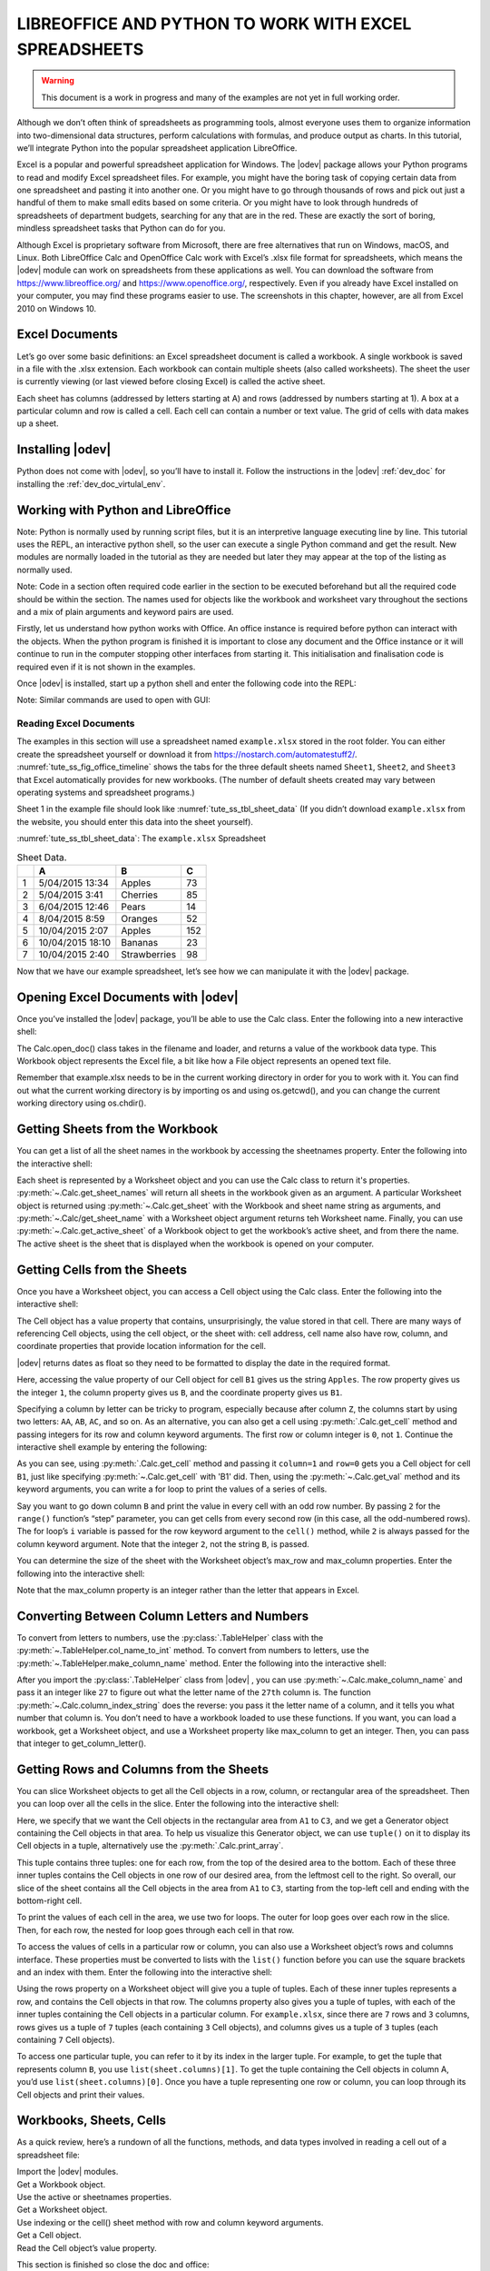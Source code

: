 .. _tute_ss:

LIBREOFFICE AND PYTHON TO WORK WITH EXCEL SPREADSHEETS 
******************************************************

.. cssclass:: screen_shot invert

    .. _tute_ss_fig_main_img:
    .. figure:: https://user-images.githubusercontent.com/11288701/208299691-79a5b476-dd5c-42e4-927b-982c1213d43b.png
        :alt: Tutorial Image
        :figclass: align-center

.. warning:: 

    This document is a work in progress and many of the examples are not yet in full working order.

Although we don’t often think of spreadsheets as programming tools, almost everyone uses them to organize information into two-dimensional data structures, perform calculations with formulas, and produce output as charts. In this tutorial, we’ll integrate Python into the popular spreadsheet application LibreOffice.

Excel is a popular and powerful spreadsheet application for Windows. The |odev| package allows your Python programs to read and modify Excel spreadsheet files. For example, you might have the boring task of copying certain data from one spreadsheet and pasting it into another one. Or you might have to go through thousands of rows and pick out just a handful of them to make small edits based on some criteria. Or you might have to look through hundreds of spreadsheets of department budgets, searching for any that are in the red. These are exactly the sort of boring, mindless spreadsheet tasks that Python can do for you.

Although Excel is proprietary software from Microsoft, there are free alternatives that run on Windows, macOS, and Linux. Both LibreOffice Calc and OpenOffice Calc work with Excel’s .xlsx file format for spreadsheets, which means the |odev| module can work on spreadsheets from these applications as well. You can download the software from https://www.libreoffice.org/ and https://www.openoffice.org/, respectively. Even if you already have Excel installed on your computer, you may find these programs easier to use. The screenshots in this chapter, however, are all from Excel 2010 on Windows 10.

.. _tute_ss_excel_docs:

Excel Documents
---------------

Let’s go over some basic definitions: an Excel spreadsheet document is called a workbook. A single workbook is saved in a file with the .xlsx extension. Each workbook can contain multiple sheets (also called worksheets). The sheet the user is currently viewing (or last viewed before closing Excel) is called the active sheet.

Each sheet has columns (addressed by letters starting at A) and rows (addressed by numbers starting at 1). A box at a particular column and row is called a cell. Each cell can contain a number or text value. The grid of cells with data makes up a sheet.

.. _tute_ss_install_odev:

Installing |odev|
---------------

Python does not come with |odev|, so you’ll have to install it. Follow the instructions in the |odev| :ref:`dev_doc` for installing the :ref:`dev_doc_virtulal_env`.

.. _tute_ss_python_libreoffice:

Working with Python and LibreOffice
-----------------------------------

Note: Python is normally used by running script files, but it is an interpretive language executing line by line. This tutorial uses the REPL, an interactive python shell, so the user can execute a single Python command and get the result. New modules are normally loaded in the tutorial as they are needed but later they may appear at the top of the listing as normally used.

Note: Code in a section often required code earlier in the section to be executed beforehand but all the required code should be within the section. The names used for objects like the workbook and worksheet vary throughout the sections and a mix of plain arguments and keyword pairs are used.

Firstly, let us understand how python works with Office. An office instance is required before python can interact with the objects. When the python program is finished it is important to close any document and the Office instance or it will continue to run in the computer stopping other interfaces from starting it. This initialisation and finalisation code is required even if it is not shown in the examples.

Once |odev| is installed, start up a python shell and enter the following code into the REPL:

.. tabs::

    .. code-tab:: python

        >>> from ooodev.utils.lo import Lo
        >>> loader = Lo.load_office(Lo.ConnectSocket(headless=True))
        >>> # use the Office API...
        >>> Lo.close_doc(wb)
        >>> # generates an error if wb not open
        >>> Lo.close_office()
        True

    .. only:: html

        .. cssclass:: tab-none

            .. group-tab:: None




.. cssclass:: bg_light_gray, blue

   As a comparison, elsewhere this might be done in a script with similar code to the following to close the loader and context manager automatically after it runs, even if there is an error:

.. tabs::

    .. code-tab:: python

        def main() -> int:
            with Lo.Loader(Lo.ConnectSocket(headless=True)) as loader:
            doc = Calc.create_doc(loader=loader)
            sheet = Calc.get_sheet(doc=doc, index=0)
            # do some work
            Lo.close_doc(doc=doc)
            return 0


        if __name__ == "__main__":
            raise SystemExit(main())

    .. only:: html

        .. cssclass:: tab-none

            .. group-tab:: None


Note: Similar commands are used to open with GUI:

.. tabs::

    .. code-tab:: python

        >>> from ooodev.utils.lo import Lo
        >>> from ooodev.utils.gui import GUI
        >>> _ = Lo.load_office(Lo.ConnectSocket())

    .. only:: html

        .. cssclass:: tab-none

            .. group-tab:: None


.. _tute_ss_reading_excel_docs:

Reading Excel Documents
=======================

The examples in this section will use a spreadsheet named ``example.xlsx`` stored in the root folder.
You can either create the spreadsheet yourself or download it from `<https://nostarch.com/automatestuff2/>`__.
:numref:`tute_ss_fig_office_timeline` shows the tabs for the three default sheets named ``Sheet1``, ``Sheet2``, and ``Sheet3`` that Excel automatically provides for new workbooks.
(The number of default sheets created may vary between operating systems and spreadsheet programs.)

.. cssclass:: diagram invert

    .. _tute_ss_fig_office_timeline:
    .. figure:: https://user-images.githubusercontent.com/11288701/208299710-3cfbd875-1d13-43f2-8e62-d93af56fa5f1.png
        :alt: OpenOffice Timeline Image
        :figclass: align-center

        The tabs for a workbook’s sheets are in the lower-left corner of Excel

Sheet 1 in the example file should look like :numref:`tute_ss_tbl_sheet_data`
(If you didn’t download ``example.xlsx`` from the website, you should enter this data into the sheet yourself).

:numref:`tute_ss_tbl_sheet_data`: The ``example.xlsx`` Spreadsheet

.. _tute_ss_tbl_sheet_data:

.. table:: Sheet Data.
    :name: sheet_data

    +--+-----------------+--------------+----+
    |  | A               | B            | C  |
    +==+=================+==============+====+
    | 1|5/04/2015 13:34  |Apples        |  73|
    +--+-----------------+--------------+----+
    | 2|5/04/2015 3:41   |Cherries      |  85|
    +--+-----------------+--------------+----+
    | 3|6/04/2015 12:46  |Pears         |  14|
    +--+-----------------+--------------+----+
    | 4|8/04/2015 8:59   |Oranges       |  52|
    +--+-----------------+--------------+----+
    | 5|10/04/2015 2:07  |Apples        | 152|
    +--+-----------------+--------------+----+
    | 6|10/04/2015 18:10 |Bananas       |  23|
    +--+-----------------+--------------+----+
    | 7|10/04/2015 2:40  |Strawberries  |  98|
    +--+-----------------+--------------+----+

Now that we have our example spreadsheet, let’s see how we can manipulate it with the |odev| package.

.. _tute_ss_open_excel_doc_odev:

Opening Excel Documents with |odev|
---------------------------------

Once you’ve installed the |odev| package, you’ll be able to use the Calc class. Enter the following into a new interactive shell:

.. tabs::

    .. code-tab:: python

        >>> from ooodev.utils.lo import Lo
        >>> loader = Lo.load_office(Lo.ConnectSocket(headless=True, soffice="C:\\Program Files\\LibreOfficeDev 7\\program\\soffice.exe"))
        >>>
        >>> from ooodev.office.calc import Calc
        >>> wb = Calc.open_doc('example.xlsx', loader)
        >>> type(wb)
        <class 'pyuno'>

    .. only:: html

        .. cssclass:: tab-none

            .. group-tab:: None


The Calc.open_doc() class takes in the filename and loader, and returns a value of the workbook data type.
This Workbook object represents the Excel file, a bit like how a File object represents an opened text file.

Remember that example.xlsx needs to be in the current working directory in order for you to work with it.
You can find out what the current working directory is by importing os and using os.getcwd(), and you can change the current working directory using os.chdir().

.. _tute_ss_get_sheet_wb:

Getting Sheets from the Workbook
--------------------------------

You can get a list of all the sheet names in the workbook by accessing the sheetnames property.
Enter the following into the interactive shell:

.. tabs::

    .. code-tab:: python

        >>> Calc.get_sheet_names(wb)
        ('Sheet1', 'Sheet2', 'Sheet3')
        >>> ws = Calc.get_sheet(doc=wb, sheet_name='Sheet3')
        >>> Calc.get_sheet_name(ws)
        'Sheet3'
        >>> ws2 = Calc.get_active_sheet(wb)
        >>> Calc.get_sheet_name(ws2)
        'Sheet1'

        >>> Lo.close_doc(wb)
        >>> Lo.close_office()
        True

    .. only:: html

        .. cssclass:: tab-none

            .. group-tab:: None

Each sheet is represented by a Worksheet object and you can use the Calc class to return it's properties.
:py:meth:`~.Calc.get_sheet_names` will return all sheets in the workbook given as an argument.
A particular Worksheet object is returned using :py:meth:`~.Calc.get_sheet` with the Workbook and sheet name string as arguments, and :py:meth:`~.Calc/get_sheet_name` with a Worksheet object argument returns teh Worksheet name.
Finally, you can use :py:meth:`~.Calc.get_active_sheet` of a Workbook object to get the workbook’s active sheet, and from there the name.
The active sheet is the sheet that is displayed when the workbook is opened on your computer.

.. _tute_ss_get_sheet_cells:

Getting Cells from the Sheets
-----------------------------

Once you have a Worksheet object, you can access a Cell object using the Calc class. Enter the following into the interactive shell:

.. tabs::

    .. code-tab:: python

        >>> from ooodev.utils.lo import Lo
        >>> from ooodev.office.calc import Calc
        >>> from ooodev.utils.gui import GUI
        >>> from ooodev.utils.date_time_util import DateUtil
        >>>
        >>> _ = Lo.load_office(Lo.ConnectSocket(soffice="C:\\Program Files\\LibreOfficeDev 7\\program\\soffice.exe"))
        >>> wb = Calc.open_doc('example.xlsx')
        >>> GUI.set_visible(is_visible=True, doc=wb)
        >>>
        >>> ws = Calc.get_sheet(doc=wb, sheet_name='Sheet1')
        >>>
        >>> Calc.get_val(sheet=ws, cell_name="A1")
        42099.565300925926
        >>> DateUtil.date_from_number(Calc.get_val(sheet=ws, cell_name="A1"))
        datetime.datetime(2015, 4, 5, 13, 34, 2, tzinfo=datetime.timezone.utc)
        >>> str(DateUtil.date_from_number(Calc.get_val(sheet=ws, cell_name="A1")))
        '2015-04-05 13:34:02+00:00'
        >>>
        >>> Calc.get_val(sheet=ws, cell_name="B1")
        'Apples'
        >>>
        >>> c = Calc.get_cell(ws, "B1")
        >>> 'Row %s, Column %s is %s' % (Calc.get_cell_address(c).Row, Calc.get_cell_address(c).Column, Calc.get_val(c))
        'Row 0, Column 1 is Apples'
        >>>
        >>> Calc.get_val(sheet=ws, cell_name="C1")
        73.0

    .. only:: html

        .. cssclass:: tab-none

            .. group-tab:: None




The Cell object has a value property that contains, unsurprisingly, the value stored in that cell.
There are many ways of referencing Cell objects, using the cell object, or the sheet with: cell address, cell name also have row, column, and coordinate properties that provide location information for the cell.

|odev| returns dates as float so they need to be formatted to display the date in the required format.

Here, accessing the value property of our Cell object for cell ``B1`` gives us the string ``Apples``.
The row property gives us the integer ``1``, the column property gives us ``B``, and the coordinate property gives us ``B1``.

Specifying a column by letter can be tricky to program, especially because after column ``Z``, the columns start by using two letters: ``AA``, ``AB``, ``AC``, and so on.
As an alternative, you can also get a cell using :py:meth:`.Calc.get_cell` method and passing integers for its row and column keyword arguments.
The first row or column integer is ``0``, not ``1``.
Continue the interactive shell example by entering the following:

.. tabs::

    .. code-tab:: python

        >>> Calc.get_val(Calc.get_cell(ws, "B1"))
        'Apples'
        >>> Calc.get_val(Calc.get_cell(ws, 1,0))
        'Apples'
        >>> for i in range(0, 7, 2): # Go through every other row:
        ...     print(i+1, Calc.get_val(Calc.get_cell(ws, 1,i)))
        ...
        1 Apples
        3 Pears
        5 Apples
        7 Strawberries

    .. only:: html

        .. cssclass:: tab-none

            .. group-tab:: None

As you can see, using :py:meth:`.Calc.get_cell` method and passing it ``column=1`` and ``row=0`` gets you a Cell object for cell ``B1``, just like specifying :py:meth:`~.Calc.get_cell` with 'B1' did.
Then, using the :py:meth:`~.Calc.get_val` method and its keyword arguments, you can write a for loop to print the values of a series of cells.

Say you want to go down column ``B`` and print the value in every cell with an odd row number.
By passing ``2`` for the ``range()`` function’s “step” parameter, you can get cells from every second row (in this case, all the odd-numbered rows).
The for loop’s ``i`` variable is passed for the row keyword argument to the ``cell()`` method, while ``2`` is always passed for the column keyword argument.
Note that the integer ``2``, not the string ``B``, is passed.

You can determine the size of the sheet with the Worksheet object’s max_row and max_column properties.
Enter the following into the interactive shell:

.. tabs::

    .. code-tab:: python

        >>> range = Calc.find_used_range(ws)
        >>> Calc.get_range_str(range)
        'A1:C7'
        >>> Calc.get_address(range)
        (com.sun.star.table.CellRangeAddress){ Sheet = (short)0x0, StartColumn = (long)0x0, StartRow = (long)0x0, EndColumn = (long)0x2, EndRow = (long)0x6 }
        >>> Calc.get_address(range).EndRow
        6
        >>> Calc.get_address(range).EndColumn
        2

    .. only:: html

        .. cssclass:: tab-none

            .. group-tab:: None

Note that the max_column property is an integer rather than the letter that appears in Excel.

.. _tute_ss_letter_number:

Converting Between Column Letters and Numbers
---------------------------------------------

To convert from letters to numbers, use the :py:class:`.TableHelper` class with the :py:meth:`~.TableHelper.col_name_to_int` method.
To convert from numbers to letters, use the :py:meth:`~.TableHelper.make_column_name` method.
Enter the following into the interactive shell:

.. tabs::

    .. code-tab:: python

        >>> from ooodev.utils.table_helper import TableHelper
        >>> TableHelper.col_name_to_int('A') # Get A's number.
        1
        >>> TableHelper.col_name_to_int('AA')
        27
        >>> TableHelper.make_column_name(85)
        'CG'

    .. only:: html

        .. cssclass:: tab-none

            .. group-tab:: None


After you import the :py:class:`.TableHelper` class from |odev| , you can use :py:meth:`~.Calc.make_column_name` and pass it an integer like ``27`` to figure out what the letter name of the ``27th`` column is.
The function :py:meth:`~.Calc.column_index_string` does the reverse: you pass it the letter name of a column, and it tells you what number that column is. You don’t need to have a workbook loaded to use these functions. If you want, you can load a workbook, get a Worksheet object, and use a Worksheet property like max_column to get an integer. Then, you can pass that integer to get_column_letter().

.. _tute_ss_rows_cols_sheet:

Getting Rows and Columns from the Sheets
----------------------------------------

You can slice Worksheet objects to get all the Cell objects in a row, column, or rectangular area of the spreadsheet.
Then you can loop over all the cells in the slice. Enter the following into the interactive shell:


.. tabs::

    .. code-tab:: python

        >>> data = Calc.get_array(sheet=ws, range_name="A1:C3")
        >>> tuple(data)
        ((42099.565300925926, 'Apples', 73.0), (42099.15373842593, 'Cherries', 85.0), (42100.532534722224, 'Pears', 14.0))
        >>> for i, r in enumerate(data):
        ...     for j, c in enumerate(r):
        ...         print(Calc.column_number_str(j)+str(i+1), c)
        ...     print('--- END OF ROW ---')
        ...
        A1 42099.565300925926
        B1 Apples
        C1 73.0
        --- END OF ROW ---
        A2 42099.15373842593
        B2 Cherries
        C2 85.0
        --- END OF ROW ---
        A3 42100.532534722224
        B3 Pears
        C3 14.0
        --- END OF ROW ---

    .. only:: html

        .. cssclass:: tab-none

            .. group-tab:: None


Here, we specify that we want the Cell objects in the rectangular area from ``A1`` to ``C3``, and we get a Generator object containing the Cell objects in that area.
To help us visualize this Generator object, we can use ``tuple()`` on it to display its Cell objects in a tuple, alternatively use the :py:meth:`.Calc.print_array`.

This tuple contains three tuples: one for each row, from the top of the desired area to the bottom.
Each of these three inner tuples contains the Cell objects in one row of our desired area, from the leftmost cell to the right.
So overall, our slice of the sheet contains all the Cell objects in the area from ``A1`` to ``C3``, starting from the top-left cell and ending with the bottom-right cell.

To print the values of each cell in the area, we use two for loops.
The outer for loop goes over each row in the slice.
Then, for each row, the nested for loop goes through each cell in that row.

To access the values of cells in a particular row or column, you can also use a Worksheet object’s rows and columns interface.
These properties must be converted to lists with the ``list()`` function before you can use the square brackets and an index with them.
Enter the following into the interactive shell:

.. tabs::

    .. code-tab:: python

        >>> list(Calc.get_col(ws,1))
        ['Apples', 'Cherries', 'Pears', 'Oranges', 'Apples', 'Bananas', 'Strawberries']

    .. only:: html

        .. cssclass:: tab-none

            .. group-tab:: None


Using the rows property on a Worksheet object will give you a tuple of tuples.
Each of these inner tuples represents a row, and contains the Cell objects in that row.
The columns property also gives you a tuple of tuples, with each of the inner tuples containing the Cell objects in a particular column.
For ``example.xlsx``, since there are ``7`` rows and ``3`` columns, rows gives us a tuple of ``7`` tuples (each containing ``3`` Cell objects), and columns gives us a tuple of ``3`` tuples (each containing ``7`` Cell objects).

To access one particular tuple, you can refer to it by its index in the larger tuple.
For example, to get the tuple that represents column ``B``, you use ``list(sheet.columns)[1]``.
To get the tuple containing the Cell objects in column A, you’d use ``list(sheet.columns)[0]``.
Once you have a tuple representing one row or column, you can loop through its Cell objects and print their values.

.. _tute_ss_wb_sheet_cells:

Workbooks, Sheets, Cells
------------------------

As a quick review, here’s a rundown of all the functions, methods, and data types involved in reading a cell out of a spreadsheet file:


| Import the |odev| modules.
| Get a Workbook object.
| Use the active or sheetnames properties.
| Get a Worksheet object.
| Use indexing or the cell() sheet method with row and column keyword arguments.
| Get a Cell object.
| Read the Cell object’s value property.

This section is finished so close the doc and office:

.. tabs::

    .. code-tab:: python

        >>> Lo.close_doc(wb)
        >>> Lo.close_office()
        True

    .. only:: html

        .. cssclass:: tab-none

            .. group-tab:: None

.. _tute_ss_proj_read_data_sheet:

Project: Reading Data from a Spreadsheet
========================================

Say you have a spreadsheet of data from the 2010 US Census and you have the boring task of going through its thousands of rows to count both the total population and the number of census tracts for each county.
(A census tract is simply a geographic area defined for the purposes of the census.)
Each row represents a single census tract. We’ll name the spreadsheet file ``censuspopdata.xlsx``, and you can download it from `<https://nostarch.com/automatestuff2/>`__.
Its contents look like :numref:`tute_ss_fig_censuspopdata_sht`.

.. cssclass:: diagram invert

    .. _tute_ss_fig_censuspopdata_sht:
    .. figure:: https://user-images.githubusercontent.com/11288701/208299730-026a12e8-1105-4637-ad7b-13914a247fc7.png
        :alt: The censuspopdata.xlsx spreadsheet
        :figclass: align-center

        :The ``censuspopdata.xlsx`` spreadsheet

Even though Excel can calculate the sum of multiple selected cells, you’d still have to select the cells for each of the 3,000-plus counties.
Even if it takes just a few seconds to calculate a county’s population by hand, this would take hours to do for the whole spreadsheet.

In this project, you’ll write a script that can read from the census spreadsheet file and calculate statistics for each county in a matter of seconds.

This is what your program does:

.. cssclass:: ul-list

    - Reads the data from the Excel spreadsheet
    - Counts the number of census tracts in each county
    - Counts the total population of each county
    - Prints the results

This means your code will need to do the following:

.. cssclass:: ul-list

    - Open and read the cells of an Excel document with |odev| modules
    - Calculate all the tract and population data and store it in a data structure
    - Write the data structure to a text file with the ``.py`` extension using the pprint module

.. _tute_ss_step_read_sheet_data:

Step 1: Read the Spreadsheet Data
---------------------------------

There is just one sheet in the ``censuspopdata.xlsx`` spreadsheet, named 'Population by Census Tract', and each row holds the data for a single census tract.
The columns are the tract number ``A``, the state abbreviation ``B``, the county name ``C``, and the population of the tract ``D``.

Open a new file editor tab and enter the following code. Save the file as ``readCensusExcel.py``.

.. tabs::

    .. code-tab:: python

        #! python3
        # readCensusExcel.py - Tabulates population and number of census tracts for
        # each county.

        import pprint
        from ooodev.utils.lo import Lo
        from ooodev.office.calc import Calc
        from ooodev.utils.gui import GUI
        from ooodev.utils.date_time_util import DateUtil

        _ = Lo.load_office(Lo.ConnectSocket())
        print('Opening workbook...')
        wb = Calc.open_doc('censuspopdata.xlsx')
        GUI.set_visible(is_visible=True, doc=wb)

        sheet = Calc.get_sheet(doc=wb, sheet_name='Population by Census Tract')
        county_data = {}

        # TODO: Fill in county_data with each county's population and tracts.

        print('Reading rows...')
        for row in range(2, Calc.get_row_used_last_index(sheet) + 2):
            # Each row in the spreadsheet has data for one census tract.
            state  = Calc.get_val(sheet, 'B' + str(row))
            county = Calc.get_val(sheet, 'C' + str(row))
            pop    = Calc.get_val(sheet, 'D' + str(row))

        # TODO: Open a new text file and write the contents of county_data to it.

    .. only:: html

        .. cssclass:: tab-none

            .. group-tab:: None

This code imports the |odev| modules, as well as the ``pprint`` module that you’ll use to print the final county data.
Then it opens the ``censuspopdata.xlsx`` file, gets the sheet with the census data, and begins iterating over its rows.

Note that you’ve also created a variable named ``county_data``, which will contain the populations and number of tracts you calculate for each county.
Before you can store anything in it, though, you should determine exactly how you’ll structure the data inside it.

.. _tute_ss_step_pop_data_structure:

Step 2: Populate the Data Structure
-----------------------------------

The data structure stored in ``county_data`` will be a dictionary with state abbreviations as its keys.
Each state abbreviation will map to another dictionary, whose keys are strings of the county names in that state.
Each county name will in turn map to a dictionary with just two keys, ``tracts`` and ``pop``.
These keys map to the number of census tracts and population for the county.
For example, the dictionary will look similar to this:

.. tabs::

    .. code-tab:: python

        {'AK': {'Aleutians East': {'pop': 3141, 'tracts': 1},
                'Aleutians West': {'pop': 5561, 'tracts': 2},
                'Anchorage': {'pop': 291826, 'tracts': 55},
                'Bethel': {'pop': 17013, 'tracts': 3},
                'Bristol Bay': {'pop': 997, 'tracts': 1},

    .. only:: html

        .. cssclass:: tab-none

            .. group-tab:: None



If the previous dictionary were stored in ``county_data``, the following expressions would evaluate like this:

.. tabs::

    .. code-tab:: python

        >>> county_data['AK']['Anchorage']['pop']
        291826
        >>> county_data['AK']['Anchorage']['tracts']
        55

    .. only:: html

        .. cssclass:: tab-none

            .. group-tab:: None


More generally, the ``county_data`` dictionary’s keys will look like this:

.. tabs::

    .. code-tab:: python

        county_data[state abbrev][county]['tracts']
        county_data[state abbrev][county]['pop']

    .. only:: html

        .. cssclass:: tab-none

            .. group-tab:: None


Now that you know how ``county_data`` will be structured, you can write the code that will fill it with the county data.
Add the following code to the bottom of your program:

.. tabs::

    .. code-tab:: python

        #! python 3
        # readCensusExcel.py - Tabulates population and number of census tracts for
        # each county.

        print('Reading rows...')
        for row in range(2, Calc.get_row_used_last_index(sheet) + 2):
            # Each row in the spreadsheet has data for one census tract.
            state  = Calc.get_val(sheet, 'B' + str(row))
            county = Calc.get_val(sheet, 'C' + str(row))
            pop    = Calc.get_val(sheet, 'D' + str(row))
            # Make sure the key for this state exists.
            _ = county_data.setdefault(state, {})
            # Make sure the key for this county in this state exists.
            _ = county_data[state].setdefault(county, {'tracts': 0, 'pop': 0})
            # Each row represents one census tract, so increment by one.
            county_data[state][county]['tracts'] += 1
            # Increase the county pop by the pop in this census tract.
            county_data[state][county]['pop'] += int(pop)

        # TODO: Open a new text file and write the contents of county_data to it.

    .. only:: html

        .. cssclass:: tab-none

            .. group-tab:: None

The last two lines of code perform the actual calculation work, incrementing the value for tracts and increasing the value for pop for the current county on each iteration of the for loop.

The other code is there because you cannot add a county dictionary as the value for a state abbreviation key until the key itself exists in ``county_data``
(that is, ``county_data['AK']['Anchorage']['tracts'] += 1`` will cause an error if the ``AK`` key doesn’t exist yet).
To make sure the state abbreviation key exists in your data structure, you need to call the ``setdefault()`` method to set a value if one does not already exist for state.

Just as the county_data dictionary needs a dictionary as the value for each state abbreviation key, each of those dictionaries will need its own dictionary as the value for each county key.
And each of those dictionaries in turn will need keys ``tracts`` and ``pop`` that start with the integer value ``0``
(if you ever lose track of the dictionary structure, look back at the example dictionary at the start of this section).

Since ``setdefault()`` will do nothing if the key already exists, you can call it on every iteration of the for loop without a problem.

.. _tute_ss_step_write_file:

Step 3: Write the Results to a File
-----------------------------------

After the for loop has finished, the ``county_data`` dictionary will contain all of the population and tract information keyed by county and state.
At this point, you could program more code to write this to a text file or another Excel spreadsheet.
For now, let’s just use the ``pprint.pformat()`` function to write the ``county_data`` dictionary value as a massive string to a file named ``census2010.py``.
Add the following code to the bottom of your program (making sure to keep it unindented so that it stays outside the for loop):

.. tabs::

    .. code-tab:: python

        #! python 3
        # readCensusExcel.py - Tabulates population and number of census tracts for
        # each county.

        # --snip--

        for row in range(2, Calc.get_row_used_last_index(sheet)-1):
        # --snip--

        # Open a new text file and write the contents of county_data to it.
        print('Writing results...')
        result_file = open('census2010.py', 'w')
        result_file.write('allData = ' + pprint.pformat(county_data))
        result_file.close()
        print('Done.')

    .. only:: html

        .. cssclass:: tab-none

            .. group-tab:: None


        

The ``pprint.pformat()`` function produces a string that itself is formatted as valid Python code.
By outputting it to a text file named ``census2010.py``, you’ve generated a Python program from your Python program!
This may seem complicated, but the advantage is that you can now import ``census2010.py`` just like any other Python module.
In the interactive shell, change the current working directory to the folder with your newly created ``census2010.py`` file and then import it:

.. tabs::

    .. code-tab:: python

        >>> import os
        >>> import census2010
        >>> census2010.allData['AK']['Anchorage']
        {'pop': 291826, 'tracts': 55}
        >>> anchoragePop = census2010.allData['AK']['Anchorage']['pop']
        >>> print('The 2010 population of Anchorage was ' + str(anchoragePop))
        The 2010 population of Anchorage was 291826

    .. only:: html

        .. cssclass:: tab-none

            .. group-tab:: None

The ``readCensusExcel.py`` program was throwaway code: once you have its results saved to ``census2010.py``, you won’t need to run the program again.
Whenever you need the county data, you can just run ``import census2010``.

Calculating this data by hand would have taken hours; this program did it in a few seconds.
Using |odev|, you will have no trouble extracting information that is saved to an Excel spreadsheet and performing calculations on it.
You can download the complete program from `<https://nostarch.com/automatestuff2/>`__.

.. tabs::

    .. code-tab:: python

        >>> #! python3
        >>> # readCensusExcel.py - Tabulates population and number of census tracts for
        >>> # each county.
        >>>
        >>> import pprint
        >>> from ooodev.utils.lo import Lo
        >>> from ooodev.office.calc import Calc
        >>> from ooodev.utils.gui import GUI
        >>>
        >>> _ = Lo.load_office(Lo.ConnectSocket(soffice="C:\\Program Files\\LibreOfficeDev 7\\program\\soffice.exe"))
        >>> print('Opening workbook...')
        Opening workbook...
        >>> wb = Calc.open_doc('censuspopdata.xlsx')
        >>> GUI.set_visible(is_visible=True, doc=wb)
        >>>
        >>> sheet = Calc.get_sheet(doc=wb, sheet_name='Population by Census Tract')
        >>> county_data = {}
        >>>
        >>> range_name = 'B2:D' + str(Calc.get_row_used_last_index(sheet)+1)
        >>> # print(range_name)
        >>> data = Calc.get_array(sheet=sheet, range_name=range_name)
        >>>
        >>> print('Reading rows...')
        Reading rows...
        >>> for i, row in enumerate(data):
        ...     # Each row in the spreadsheet has data for one census tract.
        ...     state, county, pop = row
        ...     # Make sure the key for this state exists.
        ...     _ = county_data.setdefault(state, {})
        ...     # Make sure the key for this county in this state exists.
        ...     _ = county_data[state].setdefault(county, {'tracts': 0, 'pop': 0})
        ...     # Each row represents one census tract, so increment by one.
        ...     county_data[state][county]['tracts'] += 1
        ...     # Increase the county pop by the pop in this census tract.
        ...     county_data[state][county]['pop'] += int(pop)
        ...
        >>>
        >>> # Open a new text file and write the contents of county_data to it.
        >>> print('Writing results...')
        Writing results...
        >>> result_file = open('census2010B.py', 'w')
        >>> result_file.write('allData = ' + pprint.pformat(county_data))
        152237
        >>> result_file.close()
        >>> print('Done.')
        Done.
        >>>
        >>> import os
        >>> import census2010
        >>> census2010.allData['AK']['Anchorage']
        {'pop': 291826, 'tracts': 55}
        >>> anchoragePop = census2010.allData['AK']['Anchorage']['pop']
        >>> print('The 2010 population of Anchorage was ' + str(anchoragePop))
        The 2010 population of Anchorage was 291826
        >>>
        >>> Lo.close_doc(wb)
        >>> Lo.close_office()
        True

    .. only:: html

        .. cssclass:: tab-none

            .. group-tab:: None

.. _tute_ss_ideas_programs:

Ideas for Similar Programs
--------------------------

Many businesses and offices use Excel to store various types of data, and it’s not uncommon for spreadsheets to become large and unwieldy.
Any program that parses an Excel spreadsheet has a similar structure: it loads the spreadsheet file, preps some variables or data structures, and then loops through each of the rows in the spreadsheet.
Such a program could do the following:

.. cssclass:: ul-list

    - Compare data across multiple rows in a spreadsheet.
    - Open multiple Excel files and compare data between spreadsheets.
    - Check whether a spreadsheet has blank rows or invalid data in any cells and alert the user if it does.
    - Read data from a spreadsheet and use it as the input for your Python programs.

.. _tute_ss_writing_sheet_docs:

Writing Spreadsheet Documents
=============================

|odev| also provides ways of writing data, meaning that your programs can create and edit spreadsheet files.
With Python, it’s simple to create spreadsheets with thousands of rows of data.

.. tabs::

    .. code-tab:: python

        >>> from ooodev.utils.lo import Lo
        >>> loader = Lo.load_office(Lo.ConnectSocket(headless=True))
        >>> # use the Office API... NOTE: Following lines raise an error
        >>> Lo.close_doc(wb)
        Closing the document
        >>> Lo.close_office()
        Closing Office
        Office has already been requested to terminate
        True

    .. only:: html

        .. cssclass:: tab-none

            .. group-tab:: None

.. _tute_ss_create_save_sheet_docs:

Creating and Saving Spreadsheet Documents
-----------------------------------------

Start a lo instance and use the Calc create_doc class to create a new, blank Workbook object.
Enter the following into the interactive shell:

.. tabs::

    .. code-tab:: python

        >>> from ooodev.utils.lo import Lo
        >>> loader = Lo.load_office(Lo.ConnectSocket(headless=True))
        >>>
        >>> from ooodev.office.calc import Calc
        >>> wb = Calc.create_doc(loader=loader)
        >>> ws = Calc.get_sheet(doc=wb, index=0)
        >>> Calc.get_sheet_name(ws)
        'Sheet1'
        >>> Calc.set_sheet_name(ws, 'Spam Bacon Eggs Sheet')
        True
        >>> Calc.get_sheet_name(ws)
        'Spam Bacon Eggs Sheet'
        >>> Calc.get_sheet_names(wb)
        ('Spam Bacon Eggs Sheet',)
        >>> Calc.save_doc(wb, "foo.ods")
        >>>
        >>> Lo.close_doc(wb)
        >>> Lo.close_office()

    .. only:: html

        .. cssclass:: tab-none

            .. group-tab:: None


The workbook will start off with a single sheet named Sheet.
You can change the name of the sheet using the :py:meth:`.Calc.set_sheet_name` method which stores a new string in its title property.

Any time you modify the Workbook object or its sheets and cells, the spreadsheet file will not be saved until you call the :py:meth:`.Calc.save_doc` workbook method.
Enter the following into the interactive shell (with ``example.xlsx`` in the current working directory):

.. tabs::

    .. code-tab:: python

        >>> from ooodev.utils.lo import Lo
        >>> loader = Lo.load_office(Lo.ConnectSocket(headless=True))
        >>>
        >>> from ooodev.office.calc import Calc
        >>> wb = Calc.open_doc('example.ods', loader)
        >>> ws = Calc.get_sheet(wb, 0)
        >>> Calc.set_sheet_name(ws, 'Spam Spam Spam')
        True
        >>> Calc.save_doc(wb, 'example_copy.ods')
        >>>
        >>> Lo.close_doc(wb)
        >>> Lo.close_office()

    .. only:: html

        .. cssclass:: tab-none

            .. group-tab:: None

Here, we change the name of our sheet. To save our changes, we pass a filename as a string to the :py:meth:`.Calc.save_doc` method.
Passing a different filename than the original, such as ``example_copy.xlsx``, saves the changes to a copy of the spreadsheet.

Whenever you edit a spreadsheet you’ve loaded from a file, you should always save the new, edited spreadsheet to a different filename than the original.
That way, you’ll still have the original spreadsheet file to work with in case a bug in your code caused the new, saved file to have incorrect or corrupt data.

.. _tute_ss_create_remove_shts:

Creating and Removing Sheets
----------------------------

Sheets can be added to and removed from a workbook with the :py:meth:`.Calc.insert_sheet` and :py:meth:`.Calc.remove_sheet` methods.
Enter the following into the interactive shell:

.. tabs::

    .. code-tab:: python

        >>> from ooodev.utils.lo import Lo
        >>> loader = Lo.load_office(Lo.ConnectSocket(headless=True))
        >>>
        >>> from ooodev.office.calc import Calc
        >>> wb = Calc.create_doc(loader=loader)
        Creating Office document scalc
        >>> ws = Calc.get_sheet(doc=wb, index=0)
        >>> Calc.get_sheet_names(wb)
        ('Sheet1',)
        >>> Calc.insert_sheet(wb, 'Sheet2', 1)
        >>> Calc.get_sheet_names(wb)
        ('Sheet1', 'Sheet2')
        >>> Calc.insert_sheet(wb, 'First Sheet', 0)
        >>> Calc.get_sheet_names(wb)
        ('First Sheet', 'Sheet1', 'Sheet2')
        >>> Calc.insert_sheet(wb, 'Middle Sheet', 2)
        >>> Calc.get_sheet_names(wb)
        ('First Sheet', 'Sheet1', 'Middle Sheet', 'Sheet2')

    .. only:: html

        .. cssclass:: tab-none

            .. group-tab:: None

The :py:meth:`.Calc.insert_sheet` method returns a new Worksheet object named ``SheetX``, which by default is set to be the last sheet in the workbook.
Optionally, the name and index of the new sheet can be specified with the name and index keyword arguments.

Continue the previous example by entering the following:

.. tabs::

    .. code-tab:: python

        >>> Calc.get_sheet_names(wb)
        ('First Sheet', 'Sheet1', 'Middle Sheet', 'Sheet2')
        >>> Calc.remove_sheet(wb, 'Middle Sheet')
        True
        >>> Calc.remove_sheet(wb, 'Sheet2')
        True
        >>> Calc.get_sheet_names(wb)
        ('First Sheet', 'Sheet1')
        >>> Lo.close_doc(wb)
        >>> Lo.close_office()

    .. only:: html

        .. cssclass:: tab-none

            .. group-tab:: None


You can use the :py:meth:`.Calc.remove_sheet` method to remove a sheet from a workbook, similarly to deleting a key-value pair from a dictionary.

Remember to call the :py:meth:`.Calc.save_doc` method to save the changes after adding sheets to or removing sheets from the workbook.

.. _tute_ss_vals_cells:

Writing Values to Cells
-----------------------

Writing values to cells is much like writing values to keys in a dictionary.
Enter this into the interactive shell:

.. tabs::

    .. code-tab:: python

        >>> from ooodev.utils.lo import Lo
        >>> loader = Lo.load_office(Lo.ConnectSocket(headless=True))
        >>>
        >>> from ooodev.office.calc import Calc
        >>> wb = Calc.create_doc(loader=loader)
        Creating Office document scalc
        >>> ws = Calc.get_sheet(doc=wb, index=0)
        >>> Calc.set_val('Hello, world!', ws, 'A1')
        >>> Calc.get_string(ws, 'A1')
        'Hello, world!'
        >>> Lo.close_doc(wb)
        >>> Lo.close_office()

    .. only:: html

        .. cssclass:: tab-none

            .. group-tab:: None

If you have the cell’s coordinate as a string, you can use it just like a dictionary key on the Worksheet object to specify which cell to write to.

.. _tute_ss_updating_sheet:

Project: Updating a Spreadsheet
===============================

In this project, you’ll write a program to update cells in a spreadsheet of produce sales.
Your program will look through the spreadsheet, find specific kinds of produce, and update their prices.
Download this spreadsheet from `<https://nostarch.com/automatestuff2/>`__. :numref:`tute_ss_fig_produce_sht`  shows what the spreadsheet looks like.

.. cssclass:: diagram invert

    .. _tute_ss_fig_produce_sht:
    .. figure:: https://user-images.githubusercontent.com/11288701/208299752-dd9cdbe8-7171-4312-a578-c3e1b699b042.png
        :alt: A spreadsheet of produce sales
        :figclass: align-center

        :A spreadsheet of produce sales

Each row represents an individual sale.
The columns are the type of produce sold ``A``, the cost per pound of that produce ``B``, the number of pounds sold ``C``, and the total revenue from the sale ``D``.
The TOTAL column is set to the Excel formula`` =ROUND(B3*C3, 2)``, which multiplies the cost per pound by the number of pounds sold and rounds the result to the nearest cent.
With this formula, the cells in the TOTAL column will automatically update themselves if there is a change in column ``B`` or ``C``.

Now imagine that the prices of garlic, celery, and lemons were entered incorrectly,
leaving you with the boring task of going through thousands of rows in this spreadsheet to update the cost per pound for any garlic, celery, and lemon rows.
You can’t do a simple find-and-replace for the price, because there might be other items with the same price that you don’t want to mistakenly “correct.” For thousands of rows, this would take hours to do by hand.
But you can write a program that can accomplish this in seconds.

See Also: :ref:`ch23`

Your program does the following:

.. cssclass:: ul-list

    - Loops over all the rows
    - If the row is for garlic, celery, or lemons, changes the price

This means your code will need to do the following:

.. cssclass:: ul-list

    - Open the spreadsheet file.
    - For each row, check whether the value in column A is Celery, Garlic, or Lemon.
    - If it is, update the price in column B.
    - Save the spreadsheet to a new file (so that you don’t lose the old spreadsheet, just in case).

.. _tute_ss_step_set_data_structure:

Step 1: Set Up a Data Structure with the Update Information
-----------------------------------------------------------

The prices that you need to update are as follows:

::

    Celery         1.19
    Garlic         3.07
    Lemon          1.27

You could write code like this:

.. tabs::

    .. code-tab:: python

        if produceName == 'Celery':
            cellObj = 1.19
        if produceName == 'Garlic':
            cellObj = 3.07
        if produceName == 'Lemon':
            cellObj = 1.27

    .. only:: html

        .. cssclass:: tab-none

            .. group-tab:: None

Having the produce and updated price data hardcoded like this is a bit inelegant. If you needed to update the spreadsheet again with different prices or different produce, you would have to change a lot of the code. Every time you change code, you risk introducing bugs.

A more flexible solution is to store the corrected price information in a dictionary and write your code to use this data structure. In a new file editor tab, enter the following code:

.. todo::

    Tute ss. This section seems to be half pseudocode but openpyxl needs to go to odev

    Re fix this. Needs to be referred back to original doc for context.
    Formatting is really screwy in this section too

    [*** FIX THIS ***

    #! python3
    # updateProduce.py - Corrects costs in produce sales spreadsheet.

    import ***openpyxl***************************************************************************************

    wb = ***openpyxl***.load_workbook('produceSales.xlsx')
    sheet = wb['Sheet']

.. tabs::

    .. code-tab:: python

        # The produce types and their updated prices
        PRICE_UPDATES = {'Garlic': 3.07,
                        'Celery': 1.19,
                        'Lemon': 1.27}

        # TODO: Loop through the rows and update the prices.

    .. only:: html

        .. cssclass:: tab-none

            .. group-tab:: None

Save this as ``updateProduce.py``.
If you need to update the spreadsheet again, you’ll need to update only the ``PRICE_UPDATES`` dictionary, not any other code.

.. _tute_ss_step_update_row_prices:

Step 2: Check All Rows and Update Incorrect Prices
--------------------------------------------------

The next part of the program will loop through all the rows in the spreadsheet.
Add the following code to the bottom of ``updateProduce.py``:

.. todo:: 
    Tute SS, fix code section below: Loop through the rows and update the prices.

.. tabs::

    .. code-tab:: python

        #! python3
        # updateProduce.py - Corrects costs in produce sales spreadsheet.

        # --snip--

        # Loop through the rows and update the prices.
        for rowNum in range(2, sheet.max_row):    # skip the first row
            produceName = sheet.cell(row=rowNum, column=1).value
            if produceName in PRICE_UPDATES:
                sheet.cell(row=rowNum, column=2).value = PRICE_UPDATES[produceName]

        wb.save('updatedProduceSales.xlsx')

    .. only:: html

        .. cssclass:: tab-none

            .. group-tab:: None


We loop through the rows starting at row ``2``, since row 1 is just the header ➊.
The cell in column ``1`` (that is, column ``A``) will be stored in the variable produceName ➋.
If produceName exists as a key in the ``PRICE_UPDATES`` dictionary ➌, then you know this is a row that must have its price corrected.
The correct price will be in ``PRICE_UPDATES[produceName]``.

Notice how clean using ``PRICE_UPDATES`` makes the code.
Only one if statement, rather than code like if ``produceName == 'Garlic'``: , is necessary for every type of produce to update.
And since the code uses the ``PRICE_UPDATES`` dictionary instead of hardcoding the produce names and updated costs into the for loop,
you modify only the ``PRICE_UPDATES`` dictionary and not the code if the produce sales spreadsheet needs additional changes.

After going through the entire spreadsheet and making changes, the code saves the Workbook object to ``updatedProduceSales.xlsx`` ➍.
It doesn’t overwrite the old spreadsheet just in case there’s a bug in your program and the updated spreadsheet is wrong.
After checking that the updated spreadsheet looks right, you can delete the old spreadsheet.

You can download the complete source code for this program from `<https://nostarch.com/automatestuff2/>`__.

.. _tute_ss_ideas_simalar_programs:

Ideas for Similar Programs
--------------------------

Since many office workers use Excel spreadsheets all the time, a program that can automatically edit and write Excel files could be really useful.
Such a program could do the following:

Read data from one spreadsheet and write it to parts of other spreadsheets.
Read data from websites, text files, or the clipboard and write it to a spreadsheet.
Automatically “clean up” data in spreadsheets.
For example, it could use regular expressions to read multiple formats of phone numbers and edit them to a single, standard format.

.. _tute_ss_set_cell_font_style:

Setting the Font Style of Cells
===============================

Styling certain cells, rows, or columns can help you emphasize important areas in your spreadsheet.
In the produce spreadsheet, for example, your program could apply bold text to the potato, garlic, and parsnip rows.
Or perhaps you want to italicize every row with a cost per pound greater than ``$5``.
Styling parts of a large spreadsheet by hand would be tedious, but your programs can do it instantly.

To customize font styles in cells the |odev| Props class and two ``ooo.dyn.awt`` import from  |ooouno|_ classes, ``FontSlant`` and ``FontWeight``, must be imported.

Note that an alias has been used on the classes to make them easier to recognise.

Here’s an example that creates a new workbook and sets cell ``A1`` to have an italicized, bold, 24-point font.
Enter the following into the interactive shell:

.. tabs::

    .. code-tab:: python

        >>> from ooodev.utils.lo import Lo
        >>> from ooodev.office.calc import Calc
        >>> from ooodev.utils.gui import GUI
        >>>
        >>> loader = Lo.load_office(Lo.ConnectSocket())
        >>> doc = Calc.create_doc()
        >>> GUI.set_visible(is_visible=True, doc=doc)
        >>> sheet = Calc.get_sheet(doc=doc)
        >>> for i in range(1, 6): # create some data in column A
        ...     Calc.set_val(i, sheet, 'A'+str(i))
        ...
        >>> from ooodev.utils.props import Props
        >>> from ooo.dyn.awt.font_slant import FontSlant
        >>> from ooo.dyn.awt.font_weight import FontWeight
        >>>
        >>> cell = Calc.get_cell(sheet, 'A1')
        >>> Props.set(cell, CharPosture=FontSlant.ITALIC, CharWeight=FontWeight.BOLD, CharHeight=24,)
        >>> _ = Calc.save_doc(doc, "sampleChart.xlsx")
        >>> # check file
        >>> Lo.close_doc(doc=doc)
        >>> _ = Lo.close_office()

    .. only:: html

        .. cssclass:: tab-none

            .. group-tab:: None

In this example, :py:meth:`.Calc.get_cell` returns an XCell_ type with is used to reference the cell in :py:meth:`.Props.set` and set the properties directly.
``CharPosture`` and ``CharWeight`` use the ``FontSlat`` and ``FontWeight`` classes respectively as previously imported.
``CharHeight`` is set directly. The effect is shown in the saved file.

.. _tute_ss_font_objects:

Font Objects
============

A number of |odev| classes have methods to change font properties.
:numref:`tute_ss_tbl_props_for_font_objects` shows key properties for Font objects.

..
    Table 13-2

.. _tute_ss_tbl_props_for_font_objects:

.. table:: Properties for Font Objects.
    :name: props_for_font_objects

    +-----------------+-----------+---------------------------------+
    | Property        | Data type | Description                     |
    +=================+===========+=================================+
    |name             +String     + The font name, such as 'Calibri'|
    |                 +           + or 'Times New Roman'            |
    +-----------------+-----------+---------------------------------+
    |size             +Integer    +The point size                   |
    +-----------------+-----------+---------------------------------+
    |bold             +Boolean    +True, for bold font              |
    +-----------------+-----------+---------------------------------+
    |italic           +Boolean    +True, for italic font            |
    +-----------------+-----------+---------------------------------+

The best way of setting font attributes is to define a style and apply it to the required objects.
In this example a spreadsheet is created the a style is; named, created, properties set, and applied to a cell object.
The cell value is then set which demonstrates the new style, and the process is repeated again.

.. tabs::

    .. code-tab:: python

        >>> from ooodev.utils.lo import Lo
        >>> from ooodev.office.calc import Calc
        >>> from ooodev.utils.gui import GUI
        >>>
        >>> loader = Lo.load_office(Lo.ConnectSocket())
        >>> doc = Calc.create_doc()
        >>> GUI.set_visible(is_visible=True, doc=doc)
        >>> sheet = Calc.get_sheet(doc=doc)

        >>> from ooodev.utils.props import Props
        >>> from ooo.dyn.awt.font_slant import FontSlant
        >>> from ooo.dyn.awt.font_weight import FontWeight
        >>>
        >>> # Name style
        >>> HEADER_STYLE_NAME = "My HeaderStyle"
        >>> # Create style
        >>> style1 = Calc.create_cell_style(doc=doc, style_name=HEADER_STYLE_NAME)
        >>> # Set style properties
        >>> Props.set(style1, CharWeight=FontWeight.BOLD, CharHeight=14,)
        >>> # Apply style
        >>> Calc.change_style(sheet=sheet, style_name=HEADER_STYLE_NAME, range_name="A1")
        >>> # Set cell value
        >>> Calc.set_val('Bold Times New Roman', sheet, 'A1')
        >>> # Repeat for data
        >>> DATA_STYLE_NAME = "My DataStyle"
        >>> style2 = Calc.create_cell_style(doc=doc, style_name=DATA_STYLE_NAME)
        >>> Props.set(style2, CharPosture=FontSlant.ITALIC, CharHeight=24,)
        >>> Calc.change_style(sheet=sheet, style_name=DATA_STYLE_NAME, range_name="B3")
        >>> Calc.set_val('24 pt Italic', sheet, 'B3')
        >>> _ = Calc.save_doc(doc, "styles.xlsx")

        >>> # check file
        >>> Lo.close_doc(doc=doc)
        >>> _ = Lo.close_office()

    .. only:: html

        .. cssclass:: tab-none

            .. group-tab:: None


Here, we store a style name in a ``STYLE_NAME`` constant, create a style with :py:meth:`.Calc.create_cell_style` method,
use :py:meth:`.Props.set` method to set the style properties, then set the cell value with the :py:meth:`.Calc.set_val` method.
We repeat the process with another style for a second cell.
After you run this code, the styles of the ``A1`` and ``B3`` cells in the spreadsheet will be set to custom character styles, as shown in :numref:`tute_ss_fig_custom_font_styles`.

..
    Figure 13-4

.. cssclass:: diagram invert

    .. _tute_ss_fig_custom_font_styles:
    .. figure:: https://user-images.githubusercontent.com/11288701/208299766-0bfc9ef8-9675-4266-80b8-c8c57059f2ea.png
        :alt: A spreadsheet with custom font styles
        :figclass: align-center

        :A spreadsheet with custom font styles

.. todo:: 

    Tute ss: Correct how to set a font for a cell.

For cell A1, we set the font name to ``Times New Roman`` and set bold to true, so our text appears in bold Times New Roman.
We didn’t specify a size, so the default is used.
In cell ``B3``, our text is italic, with a size of ``24``; we didn’t specify a font name, so the default, ``Calibri``, is used.

.. _tute_ss_formulas:

Formulas
========

Spreadsheet formulas, which begin with an equal sign, can configure cells to contain values calculated from other cells.
In this section, you’ll use :py:meth:`.Calc.set_val` to set a formula on a cell, just like any normal value.
For example:

.. tabs::

    .. code-tab:: python

        >>> Calc.set_val(sheet=sheet, cell_name="B9", value="=SUM(B1:B8)")

    .. only:: html

        .. cssclass:: tab-none

            .. group-tab:: None


This will store ``=SUM(B1:B8)`` as the value in cell ``B9``. This sets the ``B9`` cell to a formula that calculates the sum of values in cells ``B1`` to ``B8``.
You can see this in action in :numref:`tute_ss_figb9_b1_b8`.

.. cssclass:: diagram invert

    .. _tute_ss_figb9_b1_b8:
    .. figure:: https://user-images.githubusercontent.com/11288701/208299779-ff5d2bfa-8e36-4606-8bd3-e48a0704a80d.png
        :alt: :Cell B9 contains the formula =SUM(B1:B8), which adds the cells B1 to B8
        :figclass: align-center

        :Cell ``B9`` contains the formula ``=SUM(B1:B8)``, which adds the cells ``B1`` to ``B8``

A formula is set just like any other text value in a cell. Enter the following into the interactive shell:

See also :ref:`ch20_storing_2d_arrays`.

.. tabs::

    .. code-tab:: python

        >>> from ooodev.utils.lo import Lo
        >>> from ooodev.office.calc import Calc
        >>> from ooodev.utils.gui import GUI
        >>>
        >>> loader = Lo.load_office(Lo.ConnectSocket())
        >>> doc = Calc.create_doc()
        >>> GUI.set_visible(is_visible=True, doc=doc)
        >>> sheet = Calc.get_sheet(doc=doc)
        >>> Calc.set_val(sheet=sheet, cell_name='A1', value=200)
        >>> Calc.set_val(sheet=sheet, cell_name='A2', value=300)
        >>> Calc.set_val(sheet=sheet, cell_name="A3", value="=SUM(A1:A2)") # Set the formula
        >>> _ = Calc.save_doc(doc, "writeFormula.xlsx")
        >>> # check file
        >>> Lo.close_doc(doc=doc)
        >>> _ = Lo.close_office()

    .. only:: html

        .. cssclass:: tab-none

            .. group-tab:: None




The cells in ``A1`` and ``A2`` are set to ``200`` and ``300``, respectively with the :py:meth:`.Calc.set_val` method.
The value in cell ``A3`` is set to a formula that sums the values in ``A1`` and ``A2``.
When the spreadsheet is opened, ``A3`` will display its value as ``500``.

Formulas offer a level of programmability for spreadsheets but can quickly become unmanageable for complicated tasks.
For example, even if you’re deeply familiar with formulas, it’s a headache to try to decipher what the following actually does:

::

    =IFERROR(TRIM(IF(LEN(VLOOKUP(F7, Sheet2!$A$1:$B$10000, 2, FALSE))>0,SUBSTITUTE(VLOOKUP(F7, Sheet2!$A$1:$B$10000, 2, FALSE), " ", ""),"")), "")

Python code is much more readable.

.. _tute_ss_adjusting_rows_cols:

Adjusting Rows and Columns
==========================

Adjusting the sizes of rows and columns is as easy as clicking and dragging the edges of a row or column header.
But if you need to set a row or column’s size based on its cells’ contents or if you want to set sizes in a large number of spreadsheet files, it will be much quicker to write a Python program to do it.

Rows and columns can also be hidden entirely from view.
Or they can be “frozen” in place so that they are always visible on the screen and appear on every page when the spreadsheet is printed (which is handy for headers).

.. _tute_ss_setting_row_col_width:

Setting Row Height and Column Width
-----------------------------------

.. todo::

    Tute ss, setting row and height seection needs serious review and updates.

Worksheet objects have row_dimensions and ``column_dimensions`` properties that control row heights and column widths.
Enter this into the interactive shell:

.. tabs::

    .. code-tab:: python

        >>> from ooodev.utils.lo import Lo
        >>> from ooodev.office.calc import Calc
        >>> from ooodev.utils.gui import GUI
        >>>
        >>> loader = Lo.load_office(Lo.ConnectSocket())
        >>> doc = Calc.create_doc()
        >>> GUI.set_visible(is_visible=True, doc=doc)
        >>> sheet = Calc.get_sheet(doc=doc)
        >>> Calc.set_val(sheet=sheet, cell_name='A1', value='Tall row')
        >>> Calc.set_val(sheet=sheet, cell_name='B2', value='Wide column',)
        >>> # Set the height and width:
        >>> _ = Calc.set_row_height(sheet=sheet, height=70, idx=0)
        >>> _ = Calc.set_col_width(sheet=sheet, width=40, idx=1)
        >>> _ = Calc.save_doc(doc, 'dimensions.xlsx')
        >>> # check file
        >>> Lo.close_doc(doc=doc)
        >>> _ = Lo.close_office()

    .. only:: html

        .. cssclass:: tab-none

            .. group-tab:: None


A sheet’s row_dimensions and ``column_dimensions`` are dictionary-like values; ``row_dimensions`` contains ``RowDimension`` objects and ``column_dimensions`` contains ``ColumnDimension`` objects.
In ``row_dimensions``, you can access one of the objects using the number of the row (in this case, ``1`` or ``2``).
In ``column_dimensions``, you can access one of the objects using the letter of the column (in this case, ``A`` or ``B``).

The ``dimensions.xlsx`` spreadsheet looks like :numref:`tute_ss_fig_rot1b_larger`.

..
    Figure 13-6

.. cssclass:: diagram invert

    .. _tute_ss_fig_rot1b_larger:
    .. figure:: https://user-images.githubusercontent.com/11288701/208299789-682e72d3-b7f5-44c2-b941-96bc0854b41c.png
        :alt: Row 1 and column B set to larger heights and widths
        :figclass: align-center

        :Row ``1`` and column ``B`` set to larger heights and widths

Once you have the RowDimension object, you can set its height.
Once you have the ``ColumnDimension`` object, you can set its width.
The row height can be set to an integer or float value between 0 and 409.
This value represents the height measured in points, where one point equals 1/72 of an inch.
The default row height is 12.75. The column width can be set to an integer or float value between 0 and 255.
This value represents the number of characters at the default font size (11 point) that can be displayed in the cell.
The default column width is 8.43 characters.
Columns with widths of 0 or rows with heights of 0 are hidden from the user.

Merging and Unmerging Cells
---------------------------

.. todo::

    Tute ss, Merging and Unmerging Cells section.
    Calc will be getting a merge_cells() method and this section needs to reflect that.

A rectangular area of cells can be merged into a single cell with the ``merge_cells()`` sheet method.
Enter the following into the interactive shell:

.. tabs::

    .. code-tab:: python

        >>> from ooodev.utils.lo import Lo
        >>> from ooodev.office.calc import Calc
        >>> from ooodev.utils.gui import GUI
        >>>
        >>> loader = Lo.load_office(Lo.ConnectSocket())
        >>> doc = Calc.create_doc()
        >>> GUI.set_visible(is_visible=True, doc=doc)
        >>> sheet = Calc.get_sheet(doc=doc)
        >>> 
        >>> # Merge first few cells of the last row
        >>> cell_range = Calc.get_cell_range(sheet, 'A1:D3')
        >>> from com.sun.star.util import XMergeable
        >>> xmerge = Lo.qi(XMergeable, cell_range, True)
        >>> xmerge.merge(True)
        >>> Calc.set_val('Twelve cells merged together.', sheet, 'A1')
        >>> cell_range = Calc.get_cell_range(sheet, 'C5:D5')
        >>> xmerge = Lo.qi(XMergeable, cell_range, True)
        >>> xmerge.merge(True)
        >>> Calc.set_val('Two merged cells.', sheet, 'C5')
        >>> _ = Calc.save_doc(doc, 'merged.xlsx')

    .. only:: html

        .. cssclass:: tab-none

            .. group-tab:: None


The argument to ``merge_cells()`` is a single string of the top-left and bottom-right cells of the rectangular area to be merged: ``A1:D3`` merges ``12`` cells into a single cell.
To set the value of these merged cells, simply set the value of the top-left cell of the merged group.

When you run this code, merged.xlsx will look like :numref:`tute_ss_fig_merged_cells`.

..
    Figure 13-7

.. cssclass:: diagram invert

    .. _tute_ss_fig_merged_cells:
    .. figure:: https://user-images.githubusercontent.com/11288701/208299799-b8b51ce7-8f6c-46f0-8aec-e62bc571c609.png
        :alt: Merged cells in a spreadsheet
        :figclass: align-center

        :Merged cells in a spreadsheet

To unmerge cells, call the ``unmerge_cells()`` sheet method.
Enter this into the interactive shell:

.. tabs::

    .. code-tab:: python

        >>> xmerge.merge(False) # Split up last merged cells
        >>> cell_range = Calc.get_cell_range(sheet, 'A1:D3')
        >>> Lo.qi(XMergeable, cell_range, True).merge(False)
        >>> _ = Calc.save_doc(doc, 'merged.xlsx')
        >>> # check file
        >>> Lo.close_doc(doc=doc)
        >>> _ = Lo.close_office()

    .. only:: html

        .. cssclass:: tab-none

            .. group-tab:: None


If you save your changes and then take a look at the spreadsheet, you’ll see that the merged cells have gone back to being individual cells.

Freezing Panes
--------------

For spreadsheets too large to be displayed all at once, it’s helpful to “freeze” a few of the top rows or leftmost columns onscreen.
Frozen column or row headers, for example, are always visible to the user even as they scroll through the spreadsheet.
These are known as freeze panes. In OpenPyXL, each Worksheet object has a freeze_panes property that can be set to a Cell object or a string of a cell’s coordinates.
Note that all rows above and all columns to the left of this cell will be frozen, but the row and column of the cell itself will not be frozen.

See Also: :ref:`ch23_freezing_rows`

To unfreeze all panes, set freeze_panes to None or ``A1``. :numref:`tute_ss_tbl_frozen_pane_ex` shows which rows and columns will be frozen for some example settings of ``freeze_panes``.

.. todo::

    Tute ss, Frozen Pane Examples table needs to be completly redone.

..
    Table 13-3

.. _tute_ss_tbl_frozen_pane_ex:

.. table:: Frozen Pane Examples.
    :name: tbl_frozen_pane_ex

    +----------------------------------------+---------------------------+
    |freeze_panes setting                    |Rows and columns frozen    |
    +========================================+===========================+
    |sheet.freeze_panes = 'A2'               |Row 1                      |
    +----------------------------------------+---------------------------+
    |sheet.freeze_panes = 'B1'               |Column A                   |
    +----------------------------------------+---------------------------+
    |sheet.freeze_panes = 'C1'               |Columns A and B            |
    +----------------------------------------+---------------------------+
    |sheet.freeze_panes = 'C2'               |Row 1 and columns A and B  |
    +----------------------------------------+---------------------------+
    |sheet.freeze_panes = 'A1'               |No frozen panes            |
    | or sheet.freeze_panes = None           |                           |
    +----------------------------------------+---------------------------+

Make sure you have the produce sales spreadsheet from `<https://nostarch.com/automatestuff2/>`__.
Then enter the following into the interactive shell:

.. tabs::

    .. code-tab:: python

        >>> from ooodev.utils.lo import Lo
        >>> from ooodev.office.calc import Calc
        >>> from ooodev.utils.gui import GUI
        >>>
        >>> loader = Lo.load_office(Lo.ConnectSocket())
        >>> doc = Calc.open_doc('produceSales.xlsx')
        >>> GUI.set_visible(is_visible=True, doc=doc)
        >>> sheet = Calc.get_sheet(doc=doc)
        >>> Calc.goto_cell(cell_name="A1", doc=doc) # activate reference row
        >>> Calc.freeze_rows(doc=doc, num_rows=1)   # freeze one row before reference
        >>> _ = Calc.save_doc(doc, 'freezeExample.xlsx')

    .. only:: html

        .. cssclass:: tab-none

            .. group-tab:: None

If you set the freeze_panes property to ``A2``, row ``1`` will always be viewable, no matter where the user scrolls in the spreadsheet.
You can see this in :numref:`tute_ss_fig_freeze_a2`.

..
    Figure 13-8

.. cssclass:: diagram invert

    .. _tute_ss_fig_freeze_a2:
    .. figure:: https://user-images.githubusercontent.com/11288701/208299812-13dd64f0-5dca-4906-af52-5cf4e90e6622.png
        :alt: With freeze_panes set to A2, row 1 is always visible, even as the user scrolls down
        :figclass: align-center

        :With freeze_panes set to ``A2``, row ``1`` is always visible, even as the user scrolls down

.. _tute_ss_charts:

Charts
======

|odev| supports creating many charts including bar, line, scatter, and pie charts using the data in a sheet’s cells. To make a chart, you need to do the following:

.. cssclass:: ul-list

    - Create a Reference object from a rectangular selection of cells.
    - Create a Series object by passing in the Reference object.
    - Create a Chart object.
    - Append the Series object to the Chart object.
    - Add the Chart object to the Worksheet object, optionally specifying which cell should be the top-left corner of the chart.

The Reference object requires some explaining.
You create Reference objects by calling the ***openpyxl***.chart.Reference() function and passing three arguments:

The Worksheet object containing your chart data.
A tuple of two integers, representing the top-left cell of the rectangular selection of cells containing your chart data: the first integer in the tuple is the row, and the second is the column. Note that 1 is the first row, not 0.
A tuple of two integers, representing the bottom-right cell of the rectangular selection of cells containing your chart data: the first integer in the tuple is the row, and the second is the column.
:numref:`tute_ss_fig_tuple_vals` shows some sample coordinate arguments.

..
    Figure 13-9

.. cssclass:: diagram invert

    .. _tute_ss_fig_tuple_vals:
    .. figure:: https://user-images.githubusercontent.com/11288701/208299822-1620a00b-f148-4ff3-9086-8f4b55c60273.png
        :alt: tuple values
        :figclass: align-center

        From left to right: (1, 1), (10, 1); (3, 2), (6, 4); (5, 3), (5, 3)

Enter this interactive shell example to create a bar chart and add it to the spreadsheet:

.. tabs::

    .. code-tab:: python

        >>> from ooodev.office.calc import Calc
        >>> from ooodev.office.chart2 import Chart2, Angle
        >>> from ooodev.utils.gui import GUI
        >>> from ooodev.utils.lo import Lo
        >>>
        >>> _ = Lo.load_office(connector=Lo.ConnectPipe(soffice="C:\\Program Files\\LibreOfficeDev 7\\program\\soffice.exe"))
        >>> doc = Calc.create_doc()
        >>> GUI.set_visible(is_visible=True, doc=doc)
        >>> sheet = Calc.get_sheet(doc=doc)
        >>> for i in range(1, 11): # create some data in column A
        ...     Calc.set_val(i, sheet, 'A' + str(i))
        ...
        >>> range_addr = Calc.get_address(sheet=sheet, range_name="A1:A10")
        >>> chart_doc = Chart2.insert_chart(
        ...     sheet=sheet,
        ...     cells_range=range_addr,
        ...     cell_name="C5",
        ... )
        >>> Calc.goto_cell(cell_name="A1", doc=doc)
        >>> _ = Chart2.set_title(chart_doc=chart_doc, title="My Chart")
        >>> Chart2
        <class 'ooodev.office.chart2.Chart2'>
        >>> Calc.save_doc(doc, "sampleChart.xlsx")
        True
        >>> Lo.close_doc(doc)
        >>> Lo.close_office()
        True

    .. only:: html

        .. cssclass:: tab-none

            .. group-tab:: None

This produces a spreadsheet that looks like Figure 13-10.

.. cssclass:: diagram invert

    .. _ch01fig_timeline:
    .. figure:: https://user-images.githubusercontent.com/11288701/208299968-9fdc7c59-b2ca-4369-bb9a-364c41c67f5a.png
        :alt: OpenOffice Timeline Image
        :figclass: align-center

        :A spreadsheet with a chart added

We’ve created a bar chart by using :py:meth:`.Calc.get_address` method to set a range to ``A1:A10``, then using :py:meth:`.Chart2.insert_chart` method to insert the chart at ``C5``.
The default insert a column chart with no row or column values and default colours.
You can create many chart types including: line charts, scatter charts, and pie charts.

.. _tute_ss_summary:

Summary
=======

Often the hard part of processing information isn’t the processing itself but simply getting the data in the right format for your program.
But once you have your spreadsheet loaded into Python, you can extract and manipulate its data much faster than you could by hand.

You can also generate spreadsheets as output from your programs.
So if colleagues need your text file or PDF of thousands of sales contacts transferred to a spreadsheet file, you won’t have to tediously copy and paste it all into spreadsheets.

Equipped with |odev| module and some programming knowledge, you’ll find processing even the biggest spreadsheets a piece of cake.

.. _tute_ss_practice_questions:

Practice Questions
==================

For the following questions, imagine you have a Workbook object in the variable wb, a Worksheet object in sheet, a Cell object in cell, a Comment object in comm, and an Image object in ``img``.

.. todo::

    Tute ss, Practice questions most all need revamped.

1. What does the ***openpyxl***.load_workbook() function return?
2. What does the wb.sheetnames workbook property contain?
3. How would you retrieve the Worksheet object for a sheet named 'Sheet1'?
4. How would you retrieve the Worksheet object for the workbook’s active sheet?
5. How would you retrieve the value in the cell C5?
6. How would you set the value in the cell C5 to "Hello"?
7. How would you retrieve the cell’s row and column as integers?
8. What do the sheet.max_column and sheet.max_row sheet properties hold, and what is the data type of these properties?
9. If you needed to get the integer index for column 'M', what function would you need to call?
10. If you needed to get the string name for column 14, what function would you need to call?
11. How can you retrieve a tuple of all the Cell objects from A1 to F1?
12. How would you save the workbook to the filename example.xlsx?
13. How do you set a formula in a cell?
14. If you want to retrieve the result of a cell’s formula instead of the cell’s formula itself, what must you do first?
15. How would you set the height of row 5 to 100?
16. How would you hide column C?
17. What is a freeze pane?
18. What five functions and methods do you have to call to create a bar chart?

.. _tute_ss_practice_projects:

Practice Projects
=================

For practice, write programs that perform the following tasks.

.. _tute_ss_multiplicaton_tbl:

Multiplication Table Maker
--------------------------

Create a program ``multiplicationTable.py`` that takes a number ``N`` from the command line and creates an ``NxN`` multiplication table in a spreadsheet.
For example, when the program is run like this:

::

    py multiplicationTable.py 6

. . . it should create a spreadsheet that looks like :numref:`tute_ss_fig_multiplication_tbl`.

..
    Figure 13-11

.. cssclass:: diagram invert

    .. _tute_ss_fig_multiplication_tbl:
    .. figure:: https://user-images.githubusercontent.com/11288701/208299901-74f36232-747a-4803-adfa-ae6d66fab93d.png
        :alt: A multiplication table generated in a spreadsheet
        :figclass: align-center

        :A multiplication table generated in a spreadsheet

Row ``1`` and column ``A`` should be used for labels and should be in bold.

.. _tute_ss_blank_row_inserter:

Blank Row Inserter
------------------

Create a program ``blankRowInserter.py`` that takes two integers and a filename string as command line arguments.
Let’s call the first integer ``N`` and the second integer ``M``.
Starting at row ``N``, the program should insert ``M`` blank rows into the spreadsheet.
For example, when the program is run like this:

::

    python blankRowInserter.py 3 2 myProduce.xlsx

. . . the “before” and “after” spreadsheets should look like :numref:`tute_ss_fig_ex_inserted_row_3`.

..
    Figure 13-12

.. cssclass:: diagram invert

    .. _tute_ss_fig_ex_inserted_row_3:
    .. figure:: https://user-images.githubusercontent.com/11288701/208299859-486ca40a-0bbf-46e4-add9-5fa101781563.png
        :alt: Before (left) and after (right) the two blank rows are inserted at row 3
        :figclass: align-center

        Before (left) and after (right) the two blank rows are inserted at row 3

You can write this program by reading in the contents of the spreadsheet.
Then, when writing out the new spreadsheet, use a for loop to copy the first N lines.
For the remaining lines, add M to the row number in the output spreadsheet.

.. _tute_ss_sht_cell_invert:

Spreadsheet Cell Inverter
-------------------------

Write a program to invert the row and column of the cells in the spreadsheet.
For example, the value at row ``5``, column ``3`` will be at row ``3``, column ``5`` (and vice versa).
This should be done for all cells in the spreadsheet.
For example, the “before” and “after” spreadsheets would look something like :numref:`tute_ss_fig_sht_before_after_top_btm`.

..
    Figure 13-13

.. cssclass:: diagram invert

    .. _tute_ss_fig_sht_before_after_top_btm:
    .. figure:: https://user-images.githubusercontent.com/11288701/208299872-1d3fec93-a74f-4660-a6af-fde3ad9ae33d.png
        :alt: The spreadsheet before (top) and after (bottom) inversion
        :figclass: align-center

        The spreadsheet before (top) and after (bottom) inversion

You can write this program by using nested for loops to read the spreadsheet’s data into a list of lists data structure.
This data structure could have ``sheet_data[x][y]`` for the cell at column x and row y.
Then, when writing out the new spreadsheet, use ``sheet_data[y][x]`` for the cell at column ``x`` and row ``y``.

.. _text_ss_text_file_sht:

Text Files to Spreadsheet
-------------------------

Write a program to read in the contents of several text files (you can make the text files yourself) and insert those contents into a spreadsheet, with one line of text per row.
The lines of the first text file will be in the cells of column ``A``, the lines of the second text file will be in the cells of column ``B``, and so on.

Use the ``readlines()`` File object method to return a list of strings, one string per line in the file.
For the first file, output the first line to column ``1``, row ``1``.
The second line should be written to column ``1``, row ``2``, and so on.
The next file that is read with ``readlines()`` will be written to column ``2``, the next file to column 3``, and so on.

.. _tute_ss_sht_to_txt_file:

Spreadsheet to Text Files
-------------------------

Write a program that performs the tasks of the previous program in reverse order: the program should open a spreadsheet and write the cells of column ``A`` into one text file,
the cells of column B into another text file, and so on.

.. _XCell: https://api.libreoffice.org/docs/idl/ref/interfacecom_1_1sun_1_1star_1_1table_1_1XCell.html
